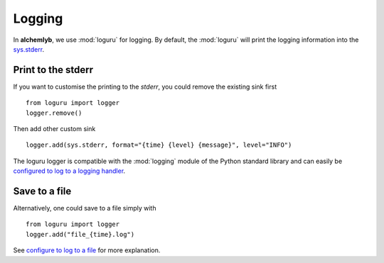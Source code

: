 .. _logging_section:

Logging
=======

In **alchemlyb**, we use :mod:`loguru` for logging. By default, the
:mod:`loguru` will print the logging information into the
`sys.stderr <https://docs.python.org/3/library/sys.html#sys.stderr>`_.

Print to the stderr
-------------------

If you want to customise the printing to the `stderr`, you could remove the
existing sink first ::

    from loguru import logger
    logger.remove()

Then add other custom sink ::

    logger.add(sys.stderr, format="{time} {level} {message}", level="INFO")

The loguru logger is compatible with the :mod:`logging` module of the Python
standard library and can easily be
`configured to log to a logging handler <https://loguru.readthedocs.io/en/stable/overview.html#entirely-compatible-with-standard-logging>`_.


Save to a file
--------------

Alternatively, one could save to a file simply with ::

    from loguru import logger
    logger.add("file_{time}.log")

See `configure to log to a file <https://loguru.readthedocs.io/en/stable/overview.html#easier-file-logging-with-rotation-retention-compression>`_
for more explanation.
